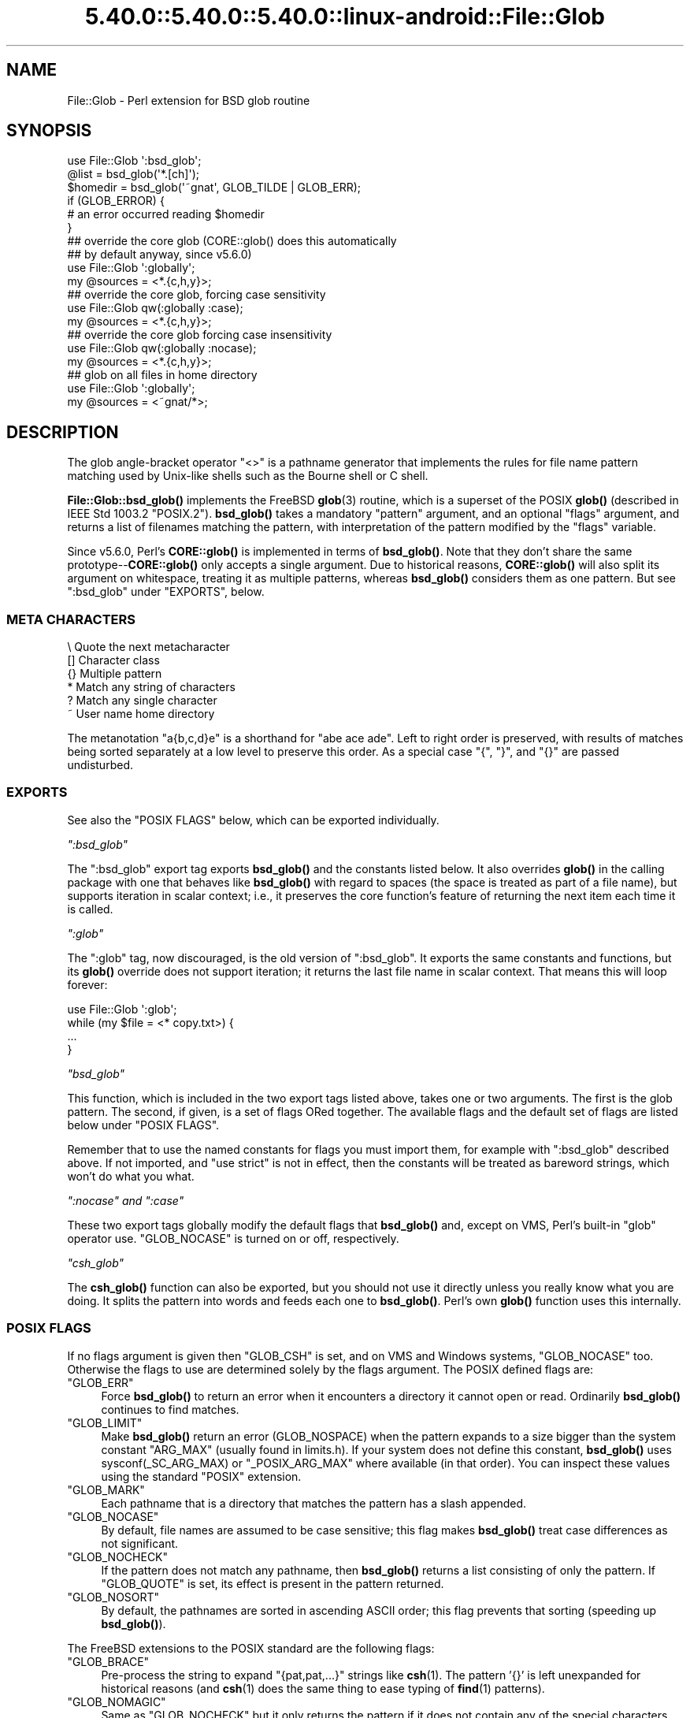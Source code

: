 .\" Automatically generated by Pod::Man 5.0102 (Pod::Simple 3.45)
.\"
.\" Standard preamble:
.\" ========================================================================
.de Sp \" Vertical space (when we can't use .PP)
.if t .sp .5v
.if n .sp
..
.de Vb \" Begin verbatim text
.ft CW
.nf
.ne \\$1
..
.de Ve \" End verbatim text
.ft R
.fi
..
.\" \*(C` and \*(C' are quotes in nroff, nothing in troff, for use with C<>.
.ie n \{\
.    ds C` ""
.    ds C' ""
'br\}
.el\{\
.    ds C`
.    ds C'
'br\}
.\"
.\" Escape single quotes in literal strings from groff's Unicode transform.
.ie \n(.g .ds Aq \(aq
.el       .ds Aq '
.\"
.\" If the F register is >0, we'll generate index entries on stderr for
.\" titles (.TH), headers (.SH), subsections (.SS), items (.Ip), and index
.\" entries marked with X<> in POD.  Of course, you'll have to process the
.\" output yourself in some meaningful fashion.
.\"
.\" Avoid warning from groff about undefined register 'F'.
.de IX
..
.nr rF 0
.if \n(.g .if rF .nr rF 1
.if (\n(rF:(\n(.g==0)) \{\
.    if \nF \{\
.        de IX
.        tm Index:\\$1\t\\n%\t"\\$2"
..
.        if !\nF==2 \{\
.            nr % 0
.            nr F 2
.        \}
.    \}
.\}
.rr rF
.\" ========================================================================
.\"
.IX Title "5.40.0::5.40.0::5.40.0::linux-android::File::Glob 3"
.TH 5.40.0::5.40.0::5.40.0::linux-android::File::Glob 3 2024-12-13 "perl v5.40.0" "Perl Programmers Reference Guide"
.\" For nroff, turn off justification.  Always turn off hyphenation; it makes
.\" way too many mistakes in technical documents.
.if n .ad l
.nh
.SH NAME
File::Glob \- Perl extension for BSD glob routine
.SH SYNOPSIS
.IX Header "SYNOPSIS"
.Vb 1
\&  use File::Glob \*(Aq:bsd_glob\*(Aq;
\&
\&  @list = bsd_glob(\*(Aq*.[ch]\*(Aq);
\&  $homedir = bsd_glob(\*(Aq~gnat\*(Aq, GLOB_TILDE | GLOB_ERR);
\&
\&  if (GLOB_ERROR) {
\&    # an error occurred reading $homedir
\&  }
\&
\&  ## override the core glob (CORE::glob() does this automatically
\&  ## by default anyway, since v5.6.0)
\&  use File::Glob \*(Aq:globally\*(Aq;
\&  my @sources = <*.{c,h,y}>;
\&
\&  ## override the core glob, forcing case sensitivity
\&  use File::Glob qw(:globally :case);
\&  my @sources = <*.{c,h,y}>;
\&
\&  ## override the core glob forcing case insensitivity
\&  use File::Glob qw(:globally :nocase);
\&  my @sources = <*.{c,h,y}>;
\&
\&  ## glob on all files in home directory
\&  use File::Glob \*(Aq:globally\*(Aq;
\&  my @sources = <~gnat/*>;
.Ve
.SH DESCRIPTION
.IX Header "DESCRIPTION"
The glob angle-bracket operator \f(CW\*(C`<>\*(C'\fR is a pathname generator that
implements the rules for file name pattern matching used by Unix-like shells
such as the Bourne shell or C shell.
.PP
\&\fBFile::Glob::bsd_glob()\fR implements the FreeBSD \fBglob\fR\|(3) routine, which is
a superset of the POSIX \fBglob()\fR (described in IEEE Std 1003.2 "POSIX.2").
\&\fBbsd_glob()\fR takes a mandatory \f(CW\*(C`pattern\*(C'\fR argument, and an optional
\&\f(CW\*(C`flags\*(C'\fR argument, and returns a list of filenames matching the
pattern, with interpretation of the pattern modified by the \f(CW\*(C`flags\*(C'\fR
variable.
.PP
Since v5.6.0, Perl's \fBCORE::glob()\fR is implemented in terms of \fBbsd_glob()\fR.
Note that they don't share the same prototype\-\-\fBCORE::glob()\fR only accepts
a single argument.  Due to historical reasons, \fBCORE::glob()\fR will also
split its argument on whitespace, treating it as multiple patterns,
whereas \fBbsd_glob()\fR considers them as one pattern.  But see \f(CW\*(C`:bsd_glob\*(C'\fR
under "EXPORTS", below.
.SS "META CHARACTERS"
.IX Subsection "META CHARACTERS"
.Vb 6
\&  \e       Quote the next metacharacter
\&  []      Character class
\&  {}      Multiple pattern
\&  *       Match any string of characters
\&  ?       Match any single character
\&  ~       User name home directory
.Ve
.PP
The metanotation \f(CW\*(C`a{b,c,d}e\*(C'\fR is a shorthand for \f(CW\*(C`abe ace ade\*(C'\fR.  Left to
right order is preserved, with results of matches being sorted separately
at a low level to preserve this order.  As a special case \f(CW\*(C`{\*(C'\fR, \f(CW\*(C`}\*(C'\fR, and
\&\f(CW\*(C`{}\*(C'\fR are passed undisturbed.
.SS EXPORTS
.IX Subsection "EXPORTS"
See also the "POSIX FLAGS" below, which can be exported individually.
.PP
\fR\f(CI\*(C`:bsd_glob\*(C'\fR\fI\fR
.IX Subsection ":bsd_glob"
.PP
The \f(CW\*(C`:bsd_glob\*(C'\fR export tag exports \fBbsd_glob()\fR and the constants listed
below.  It also overrides \fBglob()\fR in the calling package with one that
behaves like \fBbsd_glob()\fR with regard to spaces (the space is treated as part
of a file name), but supports iteration in scalar context; i.e., it
preserves the core function's feature of returning the next item each time
it is called.
.PP
\fR\f(CI\*(C`:glob\*(C'\fR\fI\fR
.IX Subsection ":glob"
.PP
The \f(CW\*(C`:glob\*(C'\fR tag, now discouraged, is the old version of \f(CW\*(C`:bsd_glob\*(C'\fR.  It
exports the same constants and functions, but its \fBglob()\fR override does not
support iteration; it returns the last file name in scalar context.  That
means this will loop forever:
.PP
.Vb 4
\&    use File::Glob \*(Aq:glob\*(Aq;
\&    while (my $file = <* copy.txt>) {
\&        ...
\&    }
.Ve
.PP
\fR\f(CI\*(C`bsd_glob\*(C'\fR\fI\fR
.IX Subsection "bsd_glob"
.PP
This function, which is included in the two export tags listed above,
takes one or two arguments.  The first is the glob pattern.  The
second, if given, is a set of flags ORed together.  The available
flags and the default set of flags are listed below under "POSIX FLAGS".
.PP
Remember that to use the named constants for flags you must import
them, for example with \f(CW\*(C`:bsd_glob\*(C'\fR described above.  If not imported,
and \f(CW\*(C`use strict\*(C'\fR is not in effect, then the constants will be
treated as bareword strings, which won't do what you what.
.PP
\fR\f(CI\*(C`:nocase\*(C'\fR\fI and \fR\f(CI\*(C`:case\*(C'\fR\fI\fR
.IX Subsection ":nocase and :case"
.PP
These two export tags globally modify the default flags that \fBbsd_glob()\fR
and, except on VMS, Perl's built-in \f(CW\*(C`glob\*(C'\fR operator use.  \f(CW\*(C`GLOB_NOCASE\*(C'\fR
is turned on or off, respectively.
.PP
\fR\f(CI\*(C`csh_glob\*(C'\fR\fI\fR
.IX Subsection "csh_glob"
.PP
The \fBcsh_glob()\fR function can also be exported, but you should not use it
directly unless you really know what you are doing.  It splits the pattern
into words and feeds each one to \fBbsd_glob()\fR.  Perl's own \fBglob()\fR function
uses this internally.
.SS "POSIX FLAGS"
.IX Subsection "POSIX FLAGS"
If no flags argument is given then \f(CW\*(C`GLOB_CSH\*(C'\fR is set, and on VMS and
Windows systems, \f(CW\*(C`GLOB_NOCASE\*(C'\fR too.  Otherwise the flags to use are
determined solely by the flags argument.  The POSIX defined flags are:
.ie n .IP """GLOB_ERR""" 4
.el .IP \f(CWGLOB_ERR\fR 4
.IX Item "GLOB_ERR"
Force \fBbsd_glob()\fR to return an error when it encounters a directory it
cannot open or read.  Ordinarily \fBbsd_glob()\fR continues to find matches.
.ie n .IP """GLOB_LIMIT""" 4
.el .IP \f(CWGLOB_LIMIT\fR 4
.IX Item "GLOB_LIMIT"
Make \fBbsd_glob()\fR return an error (GLOB_NOSPACE) when the pattern expands
to a size bigger than the system constant \f(CW\*(C`ARG_MAX\*(C'\fR (usually found in
limits.h).  If your system does not define this constant, \fBbsd_glob()\fR uses
\&\f(CWsysconf(_SC_ARG_MAX)\fR or \f(CW\*(C`_POSIX_ARG_MAX\*(C'\fR where available (in that
order).  You can inspect these values using the standard \f(CW\*(C`POSIX\*(C'\fR
extension.
.ie n .IP """GLOB_MARK""" 4
.el .IP \f(CWGLOB_MARK\fR 4
.IX Item "GLOB_MARK"
Each pathname that is a directory that matches the pattern has a slash
appended.
.ie n .IP """GLOB_NOCASE""" 4
.el .IP \f(CWGLOB_NOCASE\fR 4
.IX Item "GLOB_NOCASE"
By default, file names are assumed to be case sensitive; this flag
makes \fBbsd_glob()\fR treat case differences as not significant.
.ie n .IP """GLOB_NOCHECK""" 4
.el .IP \f(CWGLOB_NOCHECK\fR 4
.IX Item "GLOB_NOCHECK"
If the pattern does not match any pathname, then \fBbsd_glob()\fR returns a list
consisting of only the pattern.  If \f(CW\*(C`GLOB_QUOTE\*(C'\fR is set, its effect
is present in the pattern returned.
.ie n .IP """GLOB_NOSORT""" 4
.el .IP \f(CWGLOB_NOSORT\fR 4
.IX Item "GLOB_NOSORT"
By default, the pathnames are sorted in ascending ASCII order; this
flag prevents that sorting (speeding up \fBbsd_glob()\fR).
.PP
The FreeBSD extensions to the POSIX standard are the following flags:
.ie n .IP """GLOB_BRACE""" 4
.el .IP \f(CWGLOB_BRACE\fR 4
.IX Item "GLOB_BRACE"
Pre-process the string to expand \f(CW\*(C`{pat,pat,...}\*(C'\fR strings like \fBcsh\fR\|(1).
The pattern '{}' is left unexpanded for historical reasons (and \fBcsh\fR\|(1)
does the same thing to ease typing of \fBfind\fR\|(1) patterns).
.ie n .IP """GLOB_NOMAGIC""" 4
.el .IP \f(CWGLOB_NOMAGIC\fR 4
.IX Item "GLOB_NOMAGIC"
Same as \f(CW\*(C`GLOB_NOCHECK\*(C'\fR but it only returns the pattern if it does not
contain any of the special characters "*", "?" or "[".  \f(CW\*(C`NOMAGIC\*(C'\fR is
provided to simplify implementing the historic \fBcsh\fR\|(1) globbing
behaviour and should probably not be used anywhere else.
.ie n .IP """GLOB_QUOTE""" 4
.el .IP \f(CWGLOB_QUOTE\fR 4
.IX Item "GLOB_QUOTE"
Use the backslash ('\e') character for quoting: every occurrence of a
backslash followed by a character in the pattern is replaced by that
character, avoiding any special interpretation of the character.
(But see below for exceptions on DOSISH systems).
.ie n .IP """GLOB_TILDE""" 4
.el .IP \f(CWGLOB_TILDE\fR 4
.IX Item "GLOB_TILDE"
Expand patterns that start with '~' to user name home directories.
.ie n .IP """GLOB_CSH""" 4
.el .IP \f(CWGLOB_CSH\fR 4
.IX Item "GLOB_CSH"
For convenience, \f(CW\*(C`GLOB_CSH\*(C'\fR is a synonym for
\&\f(CW\*(C`GLOB_BRACE | GLOB_NOMAGIC | GLOB_QUOTE | GLOB_TILDE | GLOB_ALPHASORT\*(C'\fR.
.PP
The POSIX provided \f(CW\*(C`GLOB_APPEND\*(C'\fR, \f(CW\*(C`GLOB_DOOFFS\*(C'\fR, and the FreeBSD
extensions \f(CW\*(C`GLOB_ALTDIRFUNC\*(C'\fR, and \f(CW\*(C`GLOB_MAGCHAR\*(C'\fR flags have not been
implemented in the Perl version because they involve more complex
interaction with the underlying C structures.
.PP
The following flag has been added in the Perl implementation for
csh compatibility:
.ie n .IP """GLOB_ALPHASORT""" 4
.el .IP \f(CWGLOB_ALPHASORT\fR 4
.IX Item "GLOB_ALPHASORT"
If \f(CW\*(C`GLOB_NOSORT\*(C'\fR is not in effect, sort filenames is alphabetical
order (case does not matter) rather than in ASCII order.
.SH DIAGNOSTICS
.IX Header "DIAGNOSTICS"
\&\fBbsd_glob()\fR returns a list of matching paths, possibly zero length.  If an
error occurred, &File::Glob::GLOB_ERROR will be non-zero and \f(CW$!\fR will be
set.  &File::Glob::GLOB_ERROR is guaranteed to be zero if no error occurred,
or one of the following values otherwise:
.ie n .IP """GLOB_NOSPACE""" 4
.el .IP \f(CWGLOB_NOSPACE\fR 4
.IX Item "GLOB_NOSPACE"
An attempt to allocate memory failed.
.ie n .IP """GLOB_ABEND""" 4
.el .IP \f(CWGLOB_ABEND\fR 4
.IX Item "GLOB_ABEND"
The glob was stopped because an error was encountered.
.PP
In the case where \fBbsd_glob()\fR has found some matching paths, but is
interrupted by an error, it will return a list of filenames \fBand\fR
set &File::Glob::ERROR.
.PP
Note that \fBbsd_glob()\fR deviates from POSIX and FreeBSD \fBglob\fR\|(3) behaviour
by not considering \f(CW\*(C`ENOENT\*(C'\fR and \f(CW\*(C`ENOTDIR\*(C'\fR as errors \- \fBbsd_glob()\fR will
continue processing despite those errors, unless the \f(CW\*(C`GLOB_ERR\*(C'\fR flag is
set.
.PP
Be aware that all filenames returned from File::Glob are tainted.
.SH NOTES
.IX Header "NOTES"
.IP \(bu 4
If you want to use multiple patterns, e.g. \f(CW\*(C`bsd_glob("a* b*")\*(C'\fR, you should
probably throw them in a set as in \f(CW\*(C`bsd_glob("{a*,b*}")\*(C'\fR.  This is because
the argument to \fBbsd_glob()\fR isn't subjected to parsing by the C shell.
Remember that you can use a backslash to escape things.
.IP \(bu 4
On DOSISH systems, backslash is a valid directory separator character.
In this case, use of backslash as a quoting character (via GLOB_QUOTE)
interferes with the use of backslash as a directory separator.  The
best (simplest, most portable) solution is to use forward slashes for
directory separators, and backslashes for quoting.  However, this does
not match "normal practice" on these systems.  As a concession to user
expectation, therefore, backslashes (under GLOB_QUOTE) only quote the
glob metacharacters '[', ']', '{', '}', '\-', '~', and backslash itself.
All other backslashes are passed through unchanged.
.IP \(bu 4
Win32 users should use the real slash.  If you really want to use
backslashes, consider using Sarathy's File::DosGlob, which comes with
the standard Perl distribution.
.SH "SEE ALSO"
.IX Header "SEE ALSO"
"glob" in perlfunc, \fBglob\fR\|(3)
.SH AUTHOR
.IX Header "AUTHOR"
The Perl interface was written by Nathan Torkington <gnat@frii.com>,
and is released under the artistic license.  Further modifications were
made by Greg Bacon <gbacon@cs.uah.edu>, Gurusamy Sarathy
<gsar@activestate.com>, and Thomas Wegner
<wegner_thomas@yahoo.com>.  The C glob code has the
following copyright:
.PP
Copyright (c) 1989, 1993 The Regents of the University of California.
All rights reserved.
.PP
This code is derived from software contributed to Berkeley by
Guido van Rossum.
.PP
Redistribution and use in source and binary forms, with or without
modification, are permitted provided that the following conditions
are met:
.IP 1. 4
Redistributions of source code must retain the above copyright
notice, this list of conditions and the following disclaimer.
.IP 2. 4
Redistributions in binary form must reproduce the above copyright
notice, this list of conditions and the following disclaimer in the
documentation and/or other materials provided with the distribution.
.IP 3. 4
Neither the name of the University nor the names of its contributors
may be used to endorse or promote products derived from this software
without specific prior written permission.
.PP
THIS SOFTWARE IS PROVIDED BY THE REGENTS AND CONTRIBUTORS "AS IS" AND
ANY EXPRESS OR IMPLIED WARRANTIES, INCLUDING, BUT NOT LIMITED TO, THE
IMPLIED WARRANTIES OF MERCHANTABILITY AND FITNESS FOR A PARTICULAR PURPOSE
ARE DISCLAIMED.  IN NO EVENT SHALL THE REGENTS OR CONTRIBUTORS BE LIABLE
FOR ANY DIRECT, INDIRECT, INCIDENTAL, SPECIAL, EXEMPLARY, OR CONSEQUENTIAL
DAMAGES (INCLUDING, BUT NOT LIMITED TO, PROCUREMENT OF SUBSTITUTE GOODS
OR SERVICES; LOSS OF USE, DATA, OR PROFITS; OR BUSINESS INTERRUPTION)
HOWEVER CAUSED AND ON ANY THEORY OF LIABILITY, WHETHER IN CONTRACT, STRICT
LIABILITY, OR TORT (INCLUDING NEGLIGENCE OR OTHERWISE) ARISING IN ANY WAY
OUT OF THE USE OF THIS SOFTWARE, EVEN IF ADVISED OF THE POSSIBILITY OF
SUCH DAMAGE.
